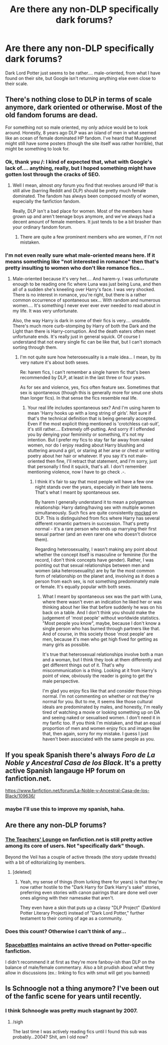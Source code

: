 #+TITLE: Are there any non-DLP specifically dark forums?

* Are there any non-DLP specifically dark forums?
:PROPERTIES:
:Author: CrucioCup
:Score: 13
:DateUnix: 1418009921.0
:DateShort: 2014-Dec-08
:FlairText: Request
:END:
Dark Lord Potter just seems to be rather.... male-oriented, from what I have found on their site, but Google isn't returning anything else even close to their scale.


** There's nothing close to DLP in terms of scale anymore, dark oriented or otherwise. Most of the old fandom forums are dead.

For something not so male oriented, my only advice would be to look around. Honestly, 8 years ago DLP was an island of men in what seemed like an ocean of female dominated HP fandom. I've heard that Mugglenet might still have some posters (though the site itself was rather horrible), that might be something to look for.
:PROPERTIES:
:Author: Servalpur
:Score: 8
:DateUnix: 1418011197.0
:DateShort: 2014-Dec-08
:END:

*** Ok, thank you /: I kind of expected that, what with Google's lack of.... anything, really, but I hoped something might have gotten lost through the cracks of SEO.
:PROPERTIES:
:Author: CrucioCup
:Score: 1
:DateUnix: 1418012172.0
:DateShort: 2014-Dec-08
:END:

**** Well I mean, almost /any/ forum you find that revolves around HP that is still alive (barring Reddit and DLP) should be pretty much female dominated. The fandom has always been composed mostly of women, especially the fanfiction fandom.

Really, DLP isn't a bad place for women. Most of the members have grown up and aren't teenage boys anymore, and we've always had a decent amount of female members. It just tends to be a bit brasher than your ordinary fandom forum.
:PROPERTIES:
:Author: Servalpur
:Score: 6
:DateUnix: 1418012406.0
:DateShort: 2014-Dec-08
:END:

***** There are quite a few prominent members who are women, if I'm not mistaken.
:PROPERTIES:
:Author: HaltCPM
:Score: 2
:DateUnix: 1418022752.0
:DateShort: 2014-Dec-08
:END:


*** I'm not even really sure what male-oriented means here. If it means something like "not interested in romance" then that's pretty insulting to women who don't like romance fics...
:PROPERTIES:
:Author: Taure
:Score: 0
:DateUnix: 1418045201.0
:DateShort: 2014-Dec-08
:END:

**** Male-oriented because it's very het.... And harem-y. I was unfortunate enough to be reading one fic where Luna was just being Luna, and then all of a sudden she's kneeling over Harry's face. I was very shocked. There is no interest in romance, you're right, but there is a rather common occurrence of spontaneous sex... With random and numerous women.... It's something I never ever ever ever needed to read about in my life. It was very unfortunate.

Also, the way Harry is dark in some of their fics is very.... unsubtle. There's much more curb-stomping by Harry of both the Dark and the Light than there is Harry-corruption. And the death eaters often meet unfortunate ends. It's really just in general squick. Of course I understand that not every single fic can be like that, but I can't stomach sorting through them.
:PROPERTIES:
:Author: CrucioCup
:Score: 1
:DateUnix: 1418184798.0
:DateShort: 2014-Dec-10
:END:

***** I'm not quite sure how heterosexuality is a male idea... I mean, by its very nature it's about both sexes.

Re: harem fics, I can't remember a single harem fic that's been recommended by DLP, at least in the last three or four years.

As for sex and violence, yes, fics often feature sex. Sometimes that sex is spontaneous (though this is generally more for smut one shots than longer fics). In that sense the fics resemble real life.
:PROPERTIES:
:Author: Taure
:Score: 1
:DateUnix: 1418399988.0
:DateShort: 2014-Dec-12
:END:

****** Your real life includes spontaneous sex? And I'm using harem to mean 'Harry hooks up with a long string of girls'. Not sure if that's the technical definition that is being generally accepted. Even if the most explicit thing mentioned is 'crotchless cat-suit', it's still rather.... Extremely off-putting. And sorry if I offended you by denying your femininity or something, it's not my intention. But I prefer my fics to stay far far away from naked women, nor do I enjoy reading about Harry blushing and stuttering around a girl, or staring at her arse or chest or writing poetry about her hair or whatever. If you say it's not male-oriented then fine, I'll retract that statement, and I'm sorry, just that personally I find it squick, that's all. I don't remember mentioning violence, now I have to go check .-.
:PROPERTIES:
:Author: CrucioCup
:Score: 1
:DateUnix: 1418516182.0
:DateShort: 2014-Dec-14
:END:

******* I think it's fair to say that most people will have a few one night stands over the years, especially in their late teens. That's what I meant by spontaneous sex.

By harem I generally understand it to mean a polygamous relationship: Harry dating/having sex with multiple women simultaneously. Such fics are quite consistently [[https://forums.darklordpotter.net/showthread.php?p=750364][mocked]] on DLP. This is distinguished from fics where Harry has several different romantic partners in succession. That's pretty normal - it's a rare person who ends up marrying their first sexual partner (and an even rarer one who doesn't divorce them).

Regarding heterosexuality, I wasn't making any point about whether the concept itself is masculine or feminine (for the record, I don't think concepts have gender). Rather, I was pointing out that sexual relationships between men and women (aka heterosexuality) are by far the most common form of relationship on the planet and, involving as it does a person from each sex, is not something predominately male or female. It's equally popular with both sexes.
:PROPERTIES:
:Author: Taure
:Score: 1
:DateUnix: 1418521199.0
:DateShort: 2014-Dec-14
:END:

******** What I meant by spontaneous sex was the part with Luna, where there wasn't even an indication he liked her or was thinking about her like that before suddenly he was on his back on a table. And I don't think you should make the judgement of 'most people' without worldwide statistics. "Most people you know", maybe, because I don't know a single person who has burned through partners like that. And of course, in this society those 'most people' are men, because it's men who get high fived for getting as many girls as possible.

It's true that heterosexual relationships involve both a man and a woman, but I think they look at them differently and get different things out of it. That's why miscommunication is a thing. Looking at it from Harry's point of view, obviously the reader is going to get the male perspective.

I'm glad you enjoy fics like that and consider those things normal. I'm not commenting on whether or not they're normal for you. But to me, it seems like those cultural ideals are predominated by males, and honestly, I'm really tired of watching a movie or looking something up on DA and seeing naked or sexualised women. I don't need it in my fanfic too. If you think I'm mistaken, and that an equal proportion of men and women enjoy fics and images like that, then again, sorry for my mistake. I guess I just haven't been associated with the same people as you.
:PROPERTIES:
:Author: CrucioCup
:Score: 2
:DateUnix: 1418574140.0
:DateShort: 2014-Dec-14
:END:


** If you speak Spanish there's always /Foro de La Noble y Ancestral Casa de los Black/. It's a pretty active Spanish langauge HP forum on fanfiction.net.

[[https://www.fanfiction.net/forum/La-Noble-y-Ancestral-Casa-de-los-Black/109636/]]
:PROPERTIES:
:Author: Taure
:Score: 6
:DateUnix: 1418040263.0
:DateShort: 2014-Dec-08
:END:

*** maybe I'll use this to improve my spanish, haha.
:PROPERTIES:
:Author: saltwaterskeletons
:Score: 2
:DateUnix: 1418103460.0
:DateShort: 2014-Dec-09
:END:


** Are there any non-DLP forums?
:PROPERTIES:
:Author: Taure
:Score: 4
:DateUnix: 1418024936.0
:DateShort: 2014-Dec-08
:END:

*** [[https://www.fanfiction.net/forum/The-Teachers-Lounge/87221/][The Teachers' Lounge]] on fanfiction.net is still pretty active among its core of users. Not "specifically dark" though.

Beyond the Veil has a couple of active threads (the story update threads) with a bit of editorializing by members.
:PROPERTIES:
:Author: truncation_error
:Score: 5
:DateUnix: 1418047707.0
:DateShort: 2014-Dec-08
:END:

**** [deleted]
:PROPERTIES:
:Score: 2
:DateUnix: 1418160120.0
:DateShort: 2014-Dec-10
:END:

***** Yeah, my sense of things (from lurking there for years) is that they're now rather hostile to the "Dark Harry for Dark Harry's sake" stories, preferring even stories with canon pairings that are done well over ones aligning with their namesake that aren't.

They even have a skin that puts up a classy "DLP Project" (Darklord Potter Literary Project) instead of "Dark Lord Potter," further testament to their coming of age as a community.
:PROPERTIES:
:Author: truncation_error
:Score: 2
:DateUnix: 1418173170.0
:DateShort: 2014-Dec-10
:END:


*** Does this count? Otherwise I can't think of any...
:PROPERTIES:
:Score: 2
:DateUnix: 1418038246.0
:DateShort: 2014-Dec-08
:END:


*** [[http://forums.spacebattles.com/threads/harry-potter-ideas-discussion-and-recs-thread-ninth-times-the-charm.305865/page-160#post-15853244][Spacebattles]] maintains an active thread on Potter-specific fanfiction.

I didn't recommend it at first as they're more fanboy-ish than DLP on the balance of male/female commentary. Also a bit prudish about what they allow in discussions (ex.: linking to fics with smut will get you banned)
:PROPERTIES:
:Author: wordhammer
:Score: 1
:DateUnix: 1418057411.0
:DateShort: 2014-Dec-08
:END:


** Is Schnoogle not a thing anymore? I've been out of the fanfic scene for years until recently.
:PROPERTIES:
:Author: KalmiaKamui
:Score: 2
:DateUnix: 1418050717.0
:DateShort: 2014-Dec-08
:END:

*** I think Schnoogle was pretty much stagnant by 2007.
:PROPERTIES:
:Author: Taure
:Score: 2
:DateUnix: 1418057905.0
:DateShort: 2014-Dec-08
:END:

**** /sigh

The last time I was actively reading fics until I found this sub was probably...2004? Shit, am I old now?
:PROPERTIES:
:Author: KalmiaKamui
:Score: 3
:DateUnix: 1418061409.0
:DateShort: 2014-Dec-08
:END:
